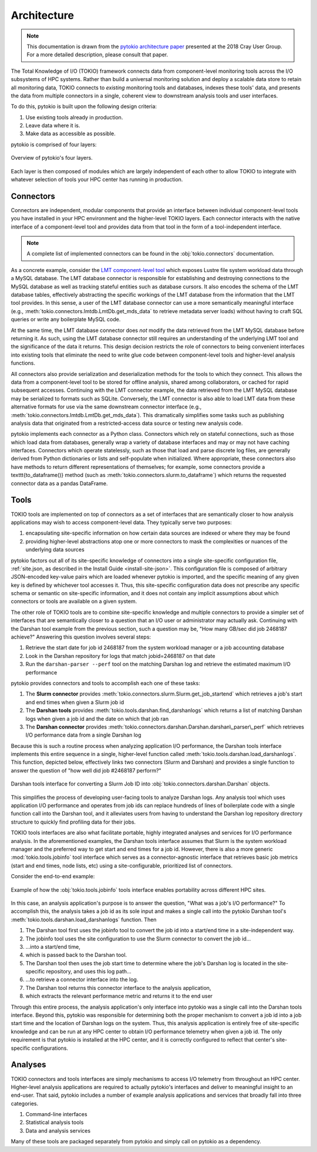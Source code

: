 Architecture
================================================================================

.. note::

    This documentation is drawn from the `pytokio architecture paper`_ presented at
    the 2018 Cray User Group.  For a more detailed description, please consult that
    paper.

The Total Knowledge of I/O (TOKIO) framework connects data from component-level
monitoring tools across the I/O subsystems of HPC systems.  Rather than build a
universal monitoring solution and deploy a scalable data store to retain all
monitoring data, TOKIO connects to *existing* monitoring tools and databases,
indexes these tools' data, and presents the data from multiple connectors in a
single, coherent view to downstream analysis tools and user interfaces.

To do this, pytokio is built upon the following design criteria:

1. Use existing tools already in production.
2. Leave data where it is.
3. Make data as accessible as possible.

pytokio is comprised of four layers:

.. figure:: architecture-v3.*
   :scale: 75 %
   :alt: Overview of pytokio's four layers
   :align: center

   Overview of pytokio's four layers.

Each layer is then composed of modules which are largely independent of each
other to allow TOKIO to integrate with whatever selection of tools your HPC
center has running in production.

Connectors
--------------------------------------------------------------------------------

Connectors are independent, modular components that provide an interface between
individual component-level tools you have installed in your HPC environment and
the higher-level TOKIO layers.
Each connector interacts with the native interface of a component-level tool and
provides data from that tool in the form of a tool-independent interface.

.. note::
    
    A complete list of implemented connectors can be found in the :obj:`tokio.connectors` documentation.

As a concrete example, consider the `LMT component-level tool`_ which exposes
Lustre file system workload data through a MySQL database.  The LMT database
connector is responsible for establishing and destroying connections to the
MySQL database as well as tracking stateful entities such as database cursors.
It also encodes the schema of the LMT database tables, effectively abstracting
the specific workings of the LMT database from the information that the LMT tool
provides.  In this sense, a user of the LMT database connector can use a more
semantically meaningful interface (e.g., :meth:`tokio.connectors.lmtdb.LmtDb.get_mds_data`
to retrieve metadata server loads) without having to craft SQL queries or write
any boilerplate MySQL code.

At the same time, the LMT database connector does *not* modify the data
retrieved from the LMT MySQL database before returning it.  As such, using the
LMT database connector still requires an understanding of the underlying LMT
tool and the significance of the data it returns.  This design decision
restricts the role of connectors to being convenient interfaces into existing
tools that eliminate the need to write glue code between component-level tools
and higher-level analysis functions.

All connectors also provide serialization and deserialization methods for the
tools to which they connect.  This allows the data from a component-level tool
to be stored for offline analysis, shared among collaborators, or cached for
rapid subsequent accesses.  Continuing with the LMT connector example, the
data retrieved from the LMT MySQL database may be serialized to formats such
as SQLite.  Conversely, the LMT connector is also able to load LMT data from
these alternative formats for use via the same downstream connector interface
(e.g., :meth:`tokio.connectors.lmtdb.LmtDb.get_mds_data`).  This dramatically
simplifies some tasks such as publishing analysis data that originated from a
restricted-access data source or testing new analysis code.

pytokio implements each connector as a Python class.  Connectors which rely on
stateful connections, such as those which load data from databases, generally
wrap a variety of database interfaces and may or may not have caching interfaces.
Connectors which operate statelessly, such as those that load and parse discrete
log files, are generally derived from Python dictionaries or lists and
self-populate when initialized.  Where appropriate, these connectors also have
methods to return different representations of themselves; for example, some
connectors provide a \texttt{to\_dataframe()} method (such as :meth:`tokio.connectors.slurm.to_dataframe`)
which returns the requested connector data as a pandas DataFrame.

Tools
--------------------------------------------------------------------------------

TOKIO tools are implemented on top of connectors as a set of interfaces that are
semantically closer to how analysis applications may wish to access
component-level data.  They typically serve two purposes:

1. encapsulating site-specific information on how certain data sources are indexed or where they may be found
2. providing higher-level abstractions atop one or more connectors to mask the complexities or nuances of the underlying data sources

pytokio factors out all of its site-specific knowledge of connectors into a
single site-specific configuration file, :ref:`site.json, as described in the Install Guide <install-site-json>`.
This configuration file is composed of arbitrary JSON-encoded key-value pairs
which are loaded whenever pytokio is imported, and the specific meaning of any
given key is defined by whichever tool accesses it.
Thus, this site-specific configuration data does not prescribe any specific
schema or semantic on site-specific information, and it does not contain any
implicit assumptions about which connectors or tools are available on a given
system.

The other role of TOKIO tools are to combine site-specific knowledge and multiple connectors to provide a simpler set of interfaces that are semantically closer to a question that an I/O user or administrator may actually ask.
Continuing with the Darshan tool example from the previous section, such a question may be, "How many GB/sec did job 2468187 achieve?"
Answering this question involves several steps:

1. Retrieve the start date for job id 2468187 from the system workload manager or a job accounting database
2. Look in the Darshan repository for logs that match jobid=2468187 on that date
3. Run the ``darshan-parser --perf`` tool on the matching Darshan log and retrieve the estimated maximum I/O performance

pytokio provides connectors and tools to accomplish each one of these tasks:

1. The **Slurm connector** provides :meth:`tokio.connectors.slurm.Slurm.get_job_startend` which retrieves a job's start and end times when given a Slurm job id
2. The **Darshan tools** provides :meth:`tokio.tools.darshan.find_darshanlogs` which returns a list of matching Darshan logs when given a job id and the date on which that job ran
3. The **Darshan connector** provides :meth:`tokio.connectors.darshan.Darshan.darshan\_parser\_perf` which retrieves I/O performance data from a single Darshan log

Because this is such a routine process when analyzing application I/O performance, the Darshan tools interface implements this entire sequence in a single, higher-level function called :meth:`tokio.tools.darshan.load_darshanlogs`.
This function, depicted below, effectively links two connectors (Slurm and
Darshan) and provides a single function to answer the question of "how well did
job #2468187 perform?"

.. figure:: darshan-tool.*
   :scale: 75 %
   :alt: Darshan tools interface's relationship to connectors
   :align: center

   Darshan tools interface for converting a Slurm Job ID into
   :obj:`tokio.connectors.darshan.Darshan` objects.

This simplifies the process of developing user-facing tools to analyze Darshan
logs.  Any analysis tool which uses application I/O performance and operates
from job ids can replace hundreds of lines of boilerplate code with a single
function call into the Darshan tool, and it alleviates users from having to
understand the Darshan log repository directory structure to quickly find
profiling data for their jobs.

TOKIO tools interfaces are also what facilitate portable, highly integrated
analyses and services for I/O performance analysis.  In the aforementioned
examples, the Darshan tools interface assumes that Slurm is the system workload
manager and the preferred way to get start and end times for a job id.
However, there is also a more generic :mod:`tokio.tools.jobinfo` tool interface
which serves as a connector-agnostic interface that retrieves basic job metrics
(start and end times, node lists, etc) using a site-configurable, prioritized
list of connectors.

Consider the end-to-end example:

.. figure:: portability-flow.*
   :scale: 75 %
   :alt: Example of jobinfo tools interface to enable portability
   :align: center

   Example of how the :obj:`tokio.tools.jobinfo` tools interface enables
   portability across different HPC sites.

In this case, an analysis application's purpose is to answer the question,
"What was a job's I/O performance?" To accomplish this, the analysis takes a job
id as its sole input and makes a single call into the pytokio Darshan tool's
:meth:`tokio.tools.darshan.load_darshanlogs` function.  Then

1. The Darshan tool first uses the jobinfo tool to convert the job id into a start/end time in a site-independent way.
2. The jobinfo tool uses the site configuration to use the Slurm connector to convert the job id...
3. ...into a start/end time,
4. which is passed back to the Darshan tool.
5. The Darshan tool then uses the job start time to determine where the job's Darshan log is located in the site-specific repository, and uses this log path...
6. ...to retrieve a connector interface into the log.
7. The Darshan tool returns this connector interface to the analysis application,
8. which extracts the relevant performance metric and returns it to the end user

Through this entire process, the analysis application's only interface into pytokio was a single call into the Darshan tools interface.
Beyond this, pytokio was responsible for determining both the proper mechanism to convert a job id into a job start time and the location of Darshan logs on the system.
Thus, this analysis application is entirely free of site-specific knowledge and can be run at any HPC center to obtain I/O performance telemetry when given a job id.
The only requirement is that pytokio is installed at the HPC center, and it is correctly configured to reflect that center's site-specific configurations.

Analyses
--------------------------------------------------------------------------------
TOKIO connectors and tools interfaces are simply mechanisms to access I/O telemetry from throughout an HPC center.
Higher-level analysis applications are required to actually pytokio's interfaces and deliver to meaningful insight to an end-user.
That said, pytokio includes a number of example analysis applications and services that broadly fall into three categories.

1. Command-line interfaces
2. Statistical analysis tools
3. Data and analysis services

Many of these tools are packaged separately from pytokio and simply call on pytokio as a dependency.

.. _LMT component-level tool: https://github.com/LLNL/lmt/wiki
.. _pytokio architecture paper: https://escholarship.org/uc/item/8j14j182

